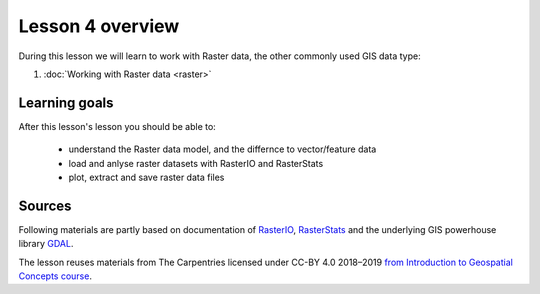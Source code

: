 Lesson 4 overview
=================

During this lesson we will learn to work with Raster data, the other commonly used GIS data type:

1. :doc:`Working with Raster data <raster>`

Learning goals
--------------

After this lesson's lesson you should be able to:

 - understand the Raster data model, and the differnce to vector/feature data
 - load and anlyse raster datasets with RasterIO and RasterStats
 - plot, extract and save raster data files


Sources
-------

Following materials are partly based on documentation of `RasterIO <https://rasterio.readthedocs.io/en/stable/>`_, `RasterStats <https://pythonhosted.org/rasterstats/>`_ and the underlying GIS powerhouse library
`GDAL <https://gdal.org/tutorials/raster_api_tut.html>`_.

The lesson reuses materials from The Carpentries licensed under CC-BY 4.0 2018–2019 `from Introduction to Geospatial Concepts course <https://datacarpentry.org/organization-geospatial>`_.
